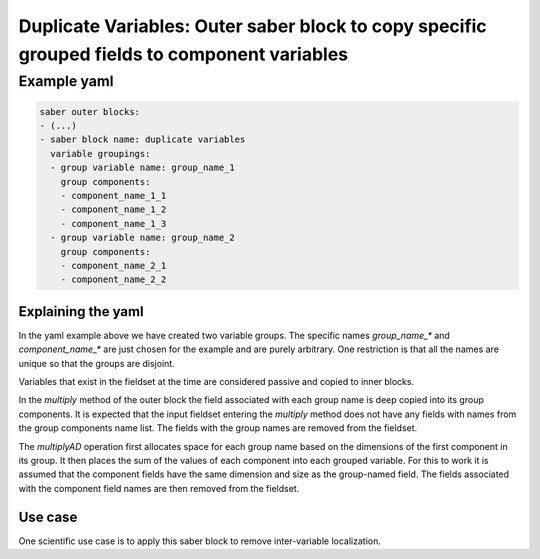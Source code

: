 .. _duplicatevariables:

Duplicate Variables: Outer saber block to copy specific grouped fields to component variables
=============================================================================================

Example yaml
~~~~~~~~~~~~

.. code-block:: yaml
 
  saber outer blocks:
  - (...)
  - saber block name: duplicate variables
    variable groupings:
    - group variable name: group_name_1
      group components:
      - component_name_1_1
      - component_name_1_2
      - component_name_1_3
    - group variable name: group_name_2
      group components:
      - component_name_2_1
      - component_name_2_2

Explaining the yaml
-------------------

In the yaml example above we have created two variable groups. The specific names `group_name_*` and `component_name_*` are just chosen for the example and are purely arbitrary. One restriction is that all the names are unique so that the groups are disjoint.

Variables that exist in the fieldset at the time are considered passive and copied to inner blocks.

In the `multiply` method of the outer block the field associated with each group name is deep copied into its group components. It is expected that the input fieldset entering the `multiply` method does not have any fields with names from the group components name list.  The fields with the group names are removed from the fieldset.

The `multiplyAD` operation first allocates space for each group name based on the dimensions of the first component in its group. It then places the sum of the values of each component into each grouped variable. For this to work it is assumed that the component fields have the same dimension and size as the group-named field.  The fields associated with the component field names are then removed from the fieldset.

Use case
--------
One scientific use case is to apply this saber block to remove inter-variable localization.

